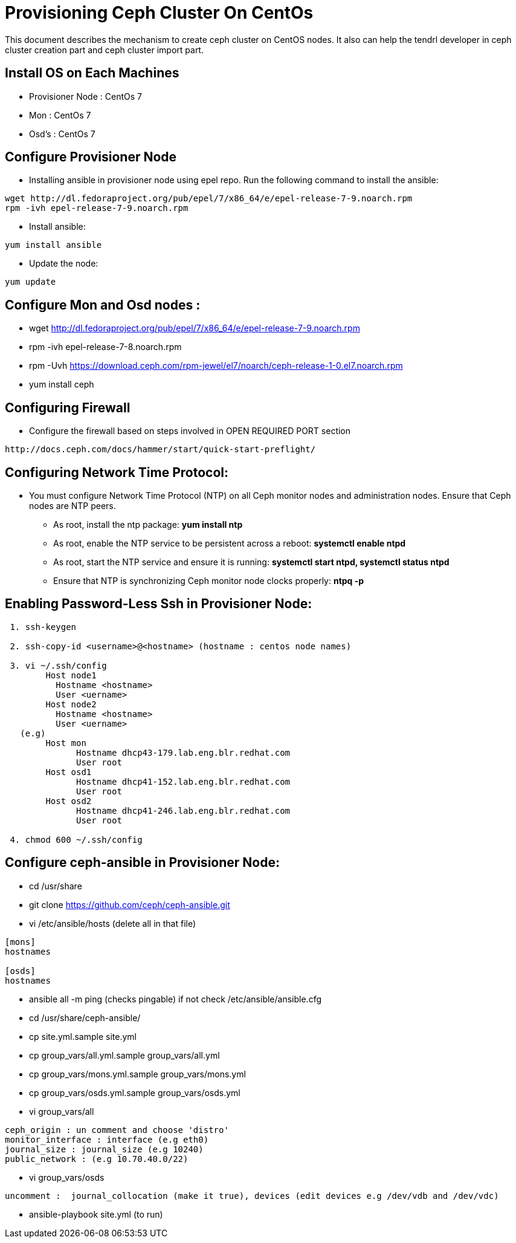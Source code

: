 // vim: tw=79
= Provisioning Ceph Cluster On CentOs

This document describes the mechanism to create ceph cluster on CentOS nodes. It
also can help the tendrl developer in ceph cluster creation part and ceph cluster
import part.


== Install OS on Each Machines

 * Provisioner Node : CentOs 7
 * Mon              : CentOs 7
 * Osd's            : CentOs 7

== Configure Provisioner Node
 * Installing ansible in provisioner node using epel repo.
   Run the following command to install the ansible:
```
wget http://dl.fedoraproject.org/pub/epel/7/x86_64/e/epel-release-7-9.noarch.rpm
rpm -ivh epel-release-7-9.noarch.rpm
```
 * Install ansible:
```
yum install ansible
```
 * Update the node:
```
yum update
```

== Configure Mon and Osd nodes :
 * wget http://dl.fedoraproject.org/pub/epel/7/x86_64/e/epel-release-7-9.noarch.rpm
 * rpm -ivh epel-release-7-8.noarch.rpm
 * rpm -Uvh https://download.ceph.com/rpm-jewel/el7/noarch/ceph-release-1-0.el7.noarch.rpm
 * yum install ceph

== Configuring Firewall
 * Configure the firewall based on steps involved in OPEN  REQUIRED PORT section
```
http://docs.ceph.com/docs/hammer/start/quick-start-preflight/
```
== Configuring Network Time Protocol:
 ** You must configure Network Time Protocol (NTP) on all Ceph monitor
   nodes and administration nodes. Ensure that Ceph nodes are NTP peers.
        * As root, install the ntp package:
                **yum install ntp**
        * As root, enable the NTP service to be persistent across a reboot:
                **systemctl enable ntpd**
        * As root, start the NTP service and ensure it is running:
                **systemctl start ntpd,
                systemctl status ntpd**
        * Ensure that NTP is synchronizing Ceph monitor node clocks properly:
                **ntpq -p**

== Enabling Password-Less Ssh in Provisioner Node:
```
 1. ssh-keygen

 2. ssh-copy-id <username>@<hostname> (hostname : centos node names)

 3. vi ~/.ssh/config
        Host node1
          Hostname <hostname>
          User <uername>
        Host node2
          Hostname <hostname>
          User <uername>
   (e.g)
        Host mon
              Hostname dhcp43-179.lab.eng.blr.redhat.com
              User root
        Host osd1
              Hostname dhcp41-152.lab.eng.blr.redhat.com
              User root
        Host osd2
              Hostname dhcp41-246.lab.eng.blr.redhat.com
              User root

 4. chmod 600 ~/.ssh/config
```

== Configure ceph-ansible in Provisioner Node:
 * cd /usr/share
 * git clone https://github.com/ceph/ceph-ansible.git
 * vi /etc/ansible/hosts (delete all in that file)
```
[mons]
hostnames

[osds]
hostnames
```
 * ansible all -m ping (checks pingable) if not check /etc/ansible/ansible.cfg
 * cd /usr/share/ceph-ansible/
 * cp site.yml.sample site.yml
 * cp group_vars/all.yml.sample group_vars/all.yml
 * cp group_vars/mons.yml.sample group_vars/mons.yml
 * cp group_vars/osds.yml.sample group_vars/osds.yml
 * vi  group_vars/all
```
ceph_origin : un comment and choose 'distro'
monitor_interface : interface (e.g eth0)
journal_size : journal_size (e.g 10240)
public_network : (e.g 10.70.40.0/22)
```
 * vi  group_vars/osds
```
uncomment :  journal_collocation (make it true), devices (edit devices e.g /dev/vdb and /dev/vdc)
```
* ansible-playbook site.yml (to run)
